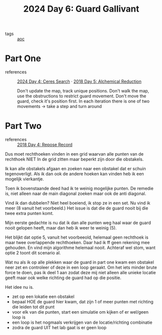 :PROPERTIES:
:ID:       547ac2fd-713f-414a-b9f2-b7cbffa704ce
:END:
#+title: 2024 Day 6: Guard Gallivant
#+filetags: :python:
- tags :: [[id:3b4d4e31-7340-4c89-a44d-df55e5d0a3d3][aoc]]

* Part One
- references :: [[id:c7a60304-c46f-411c-97e6-36b763d5c49a][2024 Day 4: Ceres Search]]  · [[id:9cf92889-b2ff-453d-9ff1-34e254876ef8][2018 Day 5: Alchemical Reduction]]

  Don't update the map, track unique positions.
  Don't walk the map, use the obstructions to restrict guard movement.
  Don't move the guard, check it's position first.
  In each iteration there is one of two movements -> take a step and turn around

* Part Two
- references :: [[id:96520f57-d815-4f21-874c-24ea3a7a1906][2018 Day 4: Repose Record]]

Dus moet rechthoeken vinden in een grid waarvan alle punten van de rechthoek
NIET In de grid zitten maar beperkt zijn door die obstakels.

Ik kan alle obstakels afgaan en zoeken naar een obstakel dat er schuin tegenoverligt.
Als ik dan ook de andere hoeken kan vinden heb ik een mogelijk vierkantje.

Toen ik bovenstaande deed had ik te weinig mogelijke punten.
De remedie is, niet alleen naar de main diagonal zoeken maar ook de anti diagonal.

Vind ik dan dubbelen? Niet heel boeiend, ik stop ze in een set.
Nu vind ik meer (8 vanuit het voorbeeld.) Het issue is dat die de guard nooit
bij die twee extra punten komt.

Mijn eerste gedachte is nu dat ik dan alle punten weg haal waar de guard nooit gelopen heeft, maar dan heb ik weer te weinig (5).

Het blijkt dat optie 5, vanuit het voorbeeold, helemaal geen rechthoek is maar twee overlappende rechthoeken.
Daar had ik ff geen rekening mee gehouden. En vind mijn algorithme helemaal nooit.
Achteraf wel stom, want optie 2 toont dit scenario al.


Wat nu als ik op alle plekken waar de guard in part one kwam een obstakel neer zet en controleer of deze in een loop geraakt. Om het iets minder brute force te doen, pas ik deel 1 aan zodat deze mij niet alleen alle unieke locatie geeft maar ook welke richting de guard had op die positie.

Het idee nu is.
- zet op een lokatie een obstakel
- bepaal HOE de guard hier kwam, dat zijn 1 of meer punten met richting die leiden tot dit punt
- voor elk van die punten, start een simulatie om kijken of er wel/geen loop is
- een loop is het nogmaals verkrijgen van de locatie/richting combinatie
- zodra de guard UIT het lab gaat is er geen loop
